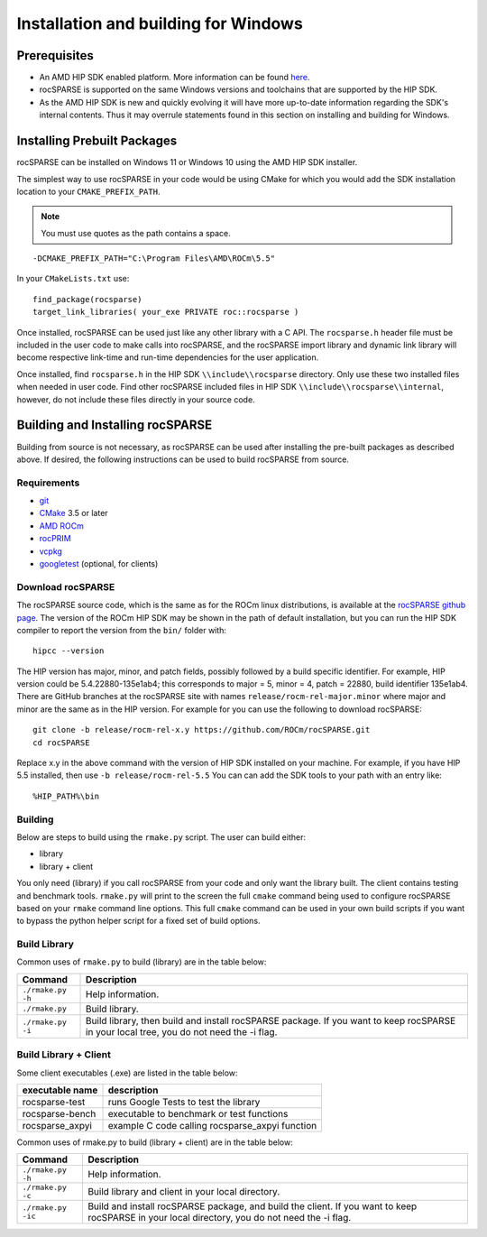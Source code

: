 .. meta::
  :description: rocSPARSE documentation and API reference library
  :keywords: rocSPARSE, ROCm, API, documentation

.. _windows-install:

********************************************************************
Installation and building for Windows
********************************************************************

Prerequisites
=============

- An AMD HIP SDK enabled platform. More information can be found `here <https://docs.amd.com/>`_.
- rocSPARSE is supported on the same Windows versions and toolchains that are supported by the HIP SDK.
- As the AMD HIP SDK is new and quickly evolving it will have more up-to-date information regarding the SDK's internal contents. Thus it may overrule statements found in this section on installing and building for Windows.

Installing Prebuilt Packages
=============================

rocSPARSE can be installed on Windows 11 or Windows 10 using the AMD HIP SDK installer.

The simplest way to use rocSPARSE in your code would be using CMake for which you would add the SDK installation location to your
``CMAKE_PREFIX_PATH``. 

.. note::
   You must use quotes as the path contains a space.

::

    -DCMAKE_PREFIX_PATH="C:\Program Files\AMD\ROCm\5.5"


In your ``CMakeLists.txt`` use:

::

    find_package(rocsparse)
    target_link_libraries( your_exe PRIVATE roc::rocsparse )

Once installed, rocSPARSE can be used just like any other library with a C API.
The ``rocsparse.h`` header file must be included in the user code to make calls
into rocSPARSE, and the rocSPARSE import library and dynamic link library will become respective link-time and run-time
dependencies for the user application.

Once installed, find ``rocsparse.h`` in the HIP SDK ``\\include\\rocsparse``
directory. Only use these two installed files when needed in user code.
Find other rocSPARSE included files in HIP SDK ``\\include\\rocsparse\\internal``, however,
do not include these files directly in your source code.

Building and Installing rocSPARSE
=====================================

Building from source is not necessary, as rocSPARSE can be used after installing the pre-built packages as described above.
If desired, the following instructions can be used to build rocSPARSE from source.

Requirements
---------------

- `git <https://git-scm.com/>`_
- `CMake <https://cmake.org/>`_ 3.5 or later
- `AMD ROCm <https://github.com/ROCm/ROCm>`_
- `rocPRIM <https://github.com/ROCm/rocPRIM>`_
- `vcpkg <https://github.com/Microsoft/vcpkg.git>`_
- `googletest <https://github.com/google/googletest>`_ (optional, for clients)


Download rocSPARSE
--------------------

The rocSPARSE source code, which is the same as for the ROCm linux distributions, is available at the `rocSPARSE github page <https://github.com/ROCm/rocSPARSE>`_.
The version of the ROCm HIP SDK may be shown in the path of default installation, but
you can run the HIP SDK compiler to report the version from the ``bin/`` folder with:

::

    hipcc --version

The HIP version has major, minor, and patch fields, possibly followed by a build specific identifier. For example, HIP version could be 5.4.22880-135e1ab4;
this corresponds to major = 5, minor = 4, patch = 22880, build identifier 135e1ab4.
There are GitHub branches at the rocSPARSE site with names ``release/rocm-rel-major.minor`` where major and minor are the same as in the HIP version.
For example for you can use the following to download rocSPARSE:

::

   git clone -b release/rocm-rel-x.y https://github.com/ROCm/rocSPARSE.git
   cd rocSPARSE

Replace x.y in the above command with the version of HIP SDK installed on your machine. For example, if you have HIP 5.5 installed, then use ``-b release/rocm-rel-5.5``
You can can add the SDK tools to your path with an entry like:

::

   %HIP_PATH%\bin

Building
-------------

Below are steps to build using the ``rmake.py`` script. The user can build either:

* library
* library + client

You only need (library) if you call rocSPARSE from your code and only want the library built.
The client contains testing and benchmark tools.  ``rmake.py`` will print to the screen the full ``cmake`` command being used to configure rocSPARSE based on your ``rmake`` command line options.
This full ``cmake`` command can be used in your own build scripts if you want to bypass the python helper script for a fixed set of build options.


Build Library
-----------------

Common uses of ``rmake.py`` to build (library) are
in the table below:

.. tabularcolumns::
   |\X{1}{4}|\X{3}{4}|

+--------------------+--------------------------+
| Command            | Description              |
+====================+==========================+
| ``./rmake.py -h``  | Help information.        |
+--------------------+--------------------------+
| ``./rmake.py``     | Build library.           |
+--------------------+--------------------------+
| ``./rmake.py -i``  | Build library, then      |
|                    | build and install        |
|                    | rocSPARSE package.       |
|                    | If you want to keep      |
|                    | rocSPARSE in your local  |
|                    | tree, you do not         |
|                    | need the -i flag.        |
+--------------------+--------------------------+


Build Library + Client
-----------------------

Some client executables (.exe) are listed in the table below:

====================== =================================================
executable name        description
====================== =================================================
rocsparse-test           runs Google Tests to test the library
rocsparse-bench          executable to benchmark or test functions
rocsparse_axpyi          example C code calling rocsparse_axpyi function
====================== =================================================

Common uses of rmake.py to build (library + client) are
in the table below:

.. tabularcolumns::
   |\X{1}{4}|\X{3}{4}|

+------------------------+--------------------------+
| Command                | Description              |
+========================+==========================+
| ``./rmake.py -h``      | Help information.        |
+------------------------+--------------------------+
| ``./rmake.py -c``      | Build library and client |
|                        | in your local directory. |
+------------------------+--------------------------+
| ``./rmake.py -ic``     | Build and install        |
|                        | rocSPARSE package, and   |
|                        | build the client.        |
|                        | If you want to keep      |
|                        | rocSPARSE in your local  |
|                        | directory, you do not    |
|                        | need the -i flag.        |
+------------------------+--------------------------+
